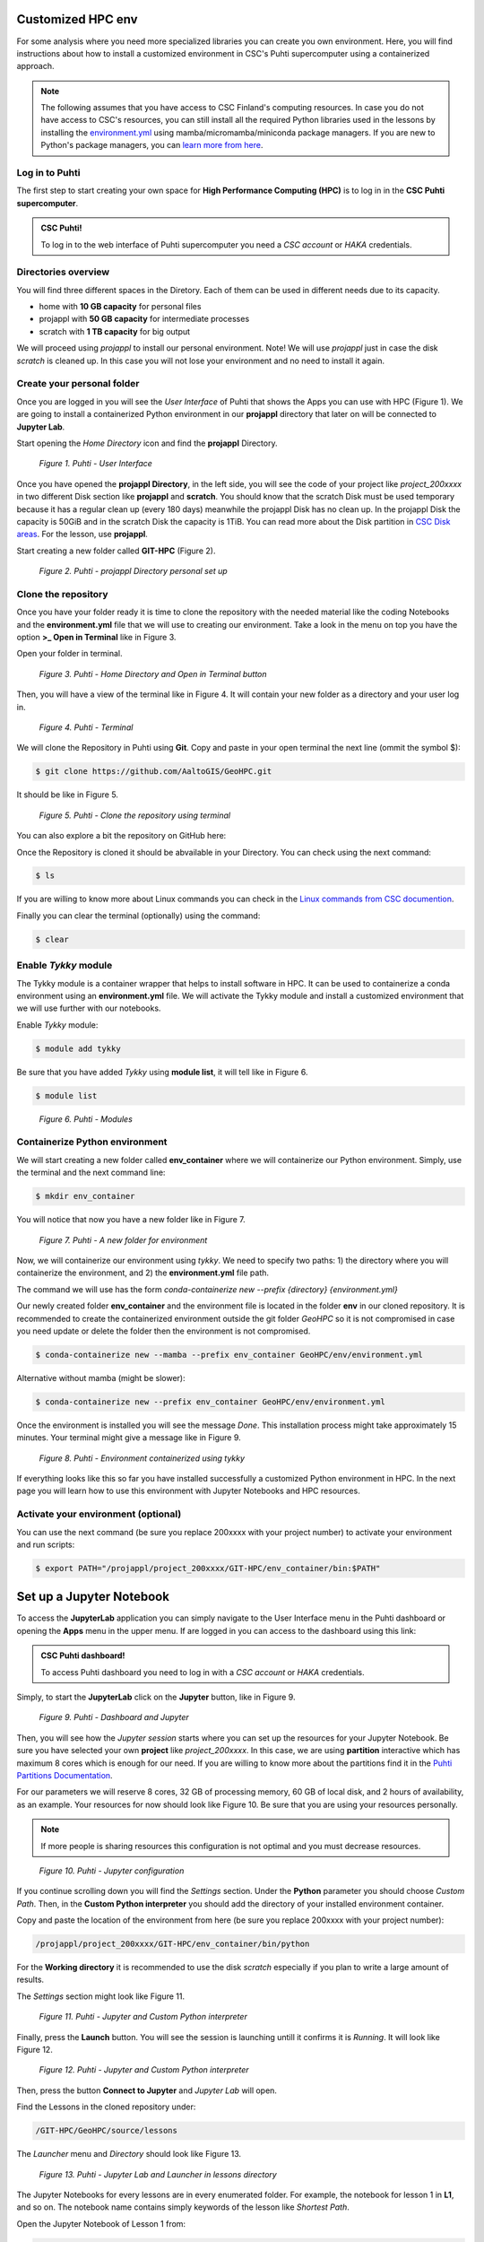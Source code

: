 Customized HPC env
====================

For some analysis where you need more specialized libraries you can create you own environment. Here, you will find instructions about how to install 
a customized environment in CSC's Puhti supercomputer using a containerized approach.

.. note::

   The following assumes that you have access to CSC Finland's computing resources. In case you do not have access to CSC's resources,
   you can still install all the required Python libraries used in the lessons by installing the `environment.yml <https://github.com/AaltoGIS/GeoHPC/blob/master/env/environment.yml>`__
   using mamba/micromamba/miniconda package managers. If you are new to Python's package managers, you can `learn more from here <https://pythongis.org/part1/chapter-01/nb/06-installation.html>`__.


Log in to Puhti
------------------

The first step to start creating your own space for **High Performance Computing (HPC)** 
is to log in in the **CSC Puhti supercomputer**.

.. admonition:: CSC Puhti!

    To log in to the web interface of Puhti supercomputer you need a *CSC account* or *HAKA* credentials.

    .. button-link:: https://www.puhti.csc.fi/public/
            :color: primary
            :shadow:
            :align: center

            👉 Log in to Puhti


Directories overview
----------------------

You will find three different spaces in the Diretory. Each of them can be used in different needs due to its capacity.

- home with **10 GB capacity** for personal files
- projappl with **50 GB capacity** for intermediate processes
- scratch with **1 TB capacity** for big output

We will proceed using *projappl* to install our personal environment. Note! We will use *projappl* just in case the disk *scratch* is cleaned up. 
In this case you will not lose your environment and no need to install it again.


Create your personal folder
-----------------------------

Once you are logged in you will see the *User Interface* of Puhti that shows the Apps you can use with HPC (Figure 1). 
We are going to install a containerized Python environment in our **projappl** directory that later on will be connected to **Jupyter Lab**. 

Start opening the *Home Directory* icon and find the **projappl** Directory.

.. figure:: img/img1.png
    
    *Figure 1. Puhti - User Interface*

Once you have opened the **projappl Directory**, in the left side, you will see the code of your project like *project_200xxxx* 
in two different Disk section like **projappl** and **scratch**. You should know that the scratch Disk must be used temporary 
because it has a regular clean up (every 180 days) meanwhile the projappl Disk has no clean up. In the projappl Disk 
the capacity is 50GiB and in the scratch Disk the capacity is 1TiB. You can read more about the 
Disk partition in `CSC Disk areas <https://docs.csc.fi/computing/disk/>`_. For the lesson, use **projappl**. 

Start creating a new folder called **GIT-HPC** (Figure 2).

.. figure:: img/img2.png
    
    *Figure 2. Puhti - projappl Directory personal set up*


Clone the repository
----------------------

Once you have your folder ready it is time to clone the repository with the needed material like the coding Notebooks and the **environment.yml** file 
that we will use to creating our environment. Take a look in the menu on top you have the option **>_ Open in Terminal** like in Figure 3.

Open your folder in terminal.

.. figure:: img/img3.png
    
    *Figure 3. Puhti - Home Directory and Open in Terminal button*

Then, you will have a view of the terminal like in Figure 4. It will contain your new folder as a directory and your user log in.

.. figure:: img/img4.png
    
    *Figure 4. Puhti - Terminal*

We will clone the Repository in Puhti using **Git**. Copy and paste in your open terminal the next line (ommit the symbol $):

.. code-block:: bash

    $ git clone https://github.com/AaltoGIS/GeoHPC.git

It should be like in Figure 5.

.. figure:: img/img5.png
    
    *Figure 5. Puhti - Clone the repository using terminal*

You can also explore a bit the repository on GitHub here:

.. button-link:: https://github.com/AaltoGIS/GeoHPC
            :color: primary
            :shadow:
            :align: center

            👉 GeoHPC Repository

Once the Repository is cloned it should be abvailable in your Directory. You can check using the next command:

.. code-block:: bash

    $ ls

If you are willing to know more about Linux commands you can check in the `Linux commands from CSC documention <https://docs.csc.fi/support/tutorials/env-guide/using-linux-in-command-line/>`_.

Finally you can clear the terminal (optionally) using the command:


.. code-block:: bash

    $ clear

Enable *Tykky* module
-------------------------

The Tykky module is a container wrapper that helps to install software in HPC. It can be used to containerize a conda environment 
using an **environment.yml** file. We will activate the Tykky module and install a customized environment that we will use further 
with our notebooks.


Enable *Tykky* module:

.. code-block:: bash

    $ module add tykky

Be sure that you have added *Tykky* using **module list**, it will tell like in Figure 6.
    
.. code-block:: bash

    $ module list

.. figure:: img/img6.png
    
    *Figure 6. Puhti - Modules*


Containerize Python environment
---------------------------------

We will start creating a new folder called **env_container** where we will containerize our Python environment. Simply, 
use the terminal and the next command line:

.. code-block:: bash

    $ mkdir env_container

You will notice that now you have a new folder like in Figure 7.

.. figure:: img/img8.png
    
    *Figure 7. Puhti - A new folder for environment*

Now, we will containerize our environment using *tykky*. We need to specify two paths: 1) the directory 
where you will containerize the environment, and 2) the **environment.yml** file path.

The command we will use has the form *conda-containerize new --prefix {directory} {environment.yml}*

Our newly created folder **env_container** and the environment 
file is located in the folder **env** in our cloned repository. It is recommended to create 
the containerized environment outside the git folder *GeoHPC* so it is not compromised in case you need update 
or delete the folder then the environment is not compromised.

.. code-block:: bash

    $ conda-containerize new --mamba --prefix env_container GeoHPC/env/environment.yml

Alternative without mamba (might be slower):

.. code-block:: bash

    $ conda-containerize new --prefix env_container GeoHPC/env/environment.yml


Once the environment is installed you will see the message *Done*. This installation 
process might take approximately 15 minutes. Your terminal might give a message like in Figure 9.

.. figure:: img/img9.png
    
    *Figure 8. Puhti - Environment containerized using tykky*

If everything looks like this so far you have installed successfully a customized Python 
environment in HPC. In the next page you will learn how to use this environment with Jupyter Notebooks and HPC resources. 

Activate your environment (optional)
---------------------------------------

You can use the next command (be sure you replace 200xxxx with your project number) to activate your environment and run scripts:

.. code-block:: bash

    $ export PATH="/projappl/project_200xxxx/GIT-HPC/env_container/bin:$PATH"


Set up a Jupyter Notebook
===========================

To access the **JupyterLab** application you can simply navigate to the User Interface menu in the Puhti dashboard or
opening the **Apps** menu in the upper menu. If are logged in you can access to the dashboard using this link: 

.. admonition:: CSC Puhti dashboard!

    To access Puhti dashboard you need to log in with a *CSC account* or *HAKA* credentials.

    .. button-link:: https://www.puhti.csc.fi/pun/sys/dashboard
            :color: primary
            :shadow:
            :align: center

            👉 Puhti dashboard!

Simply, to start the **JupyterLab** click on the **Jupyter** button, like in Figure 9.

.. figure:: img/img10.png
    
    *Figure 9. Puhti - Dashboard and Jupyter*

Then, you will see how the *Jupyter session* starts where you can set up the resources for your Jupyter Notebook.
Be sure you have selected your own **project** like *project_200xxxx*. In this case, we are using **partition** interactive which has maximum 8 cores 
which is enough for our need. If you are willing to know more about the partitions find it in the 
`Puhti Partitions Documentation <https://docs.csc.fi/computing/running/batch-job-partitions/>`_.

For our parameters we will reserve 8 cores, 32 GB of processing memory, 60 GB of local disk, and 2 hours of availability, as an example.
Your resources for now should look like Figure 10. Be sure that you are using your resources personally. 

.. note::

   If more people is sharing resources this configuration is not optimal and you must decrease resources.

.. figure:: img/img11.png
    :scale: 80%

    *Figure 10. Puhti - Jupyter configuration*

If you continue scrolling down you will find the *Settings* section. Under the **Python** parameter you should choose *Custom Path*. 
Then, in the **Custom Python interpreter** you should add the directory of your installed environment container. 

Copy and paste the location of the environment from here (be sure you replace 200xxxx with your project number):

.. code-block:: bash

    /projappl/project_200xxxx/GIT-HPC/env_container/bin/python

For the **Working directory** it is recommended to use the disk *scratch* especially 
if you plan to write a large amount of results.

The *Settings* section might look like Figure 11.

.. figure:: img/img12.png
    :scale: 80%
    
    *Figure 11. Puhti - Jupyter and Custom Python interpreter*

Finally, press the **Launch** button. 
You will see the session is launching untill it confirms it is *Running*. It will look like Figure 12.

.. figure:: img/img13.png
    
    *Figure 12. Puhti - Jupyter and Custom Python interpreter*

Then, press the button **Connect to Jupyter** and *Jupyter Lab* will open.

Find the Lessons in the cloned repository under:

.. code-block:: bash

    /GIT-HPC/GeoHPC/source/lessons

The *Launcher* menu and *Directory* should look like Figure 13.

.. figure:: img/img14.png
    
    *Figure 13. Puhti - Jupyter Lab and Launcher in lessons directory*

The Jupyter Notebooks for every lessons are in every enumerated folder. For example, the notebook for lesson 1 in **L1**, and so on. 
The notebook name contains simply keywords of the lesson like *Shortest Path*.

Open the Jupyter Notebook of Lesson 1 from:

.. code-block:: bash

    /GIT-HPC/GeoHPC/source/lessons/L1/01_ShortestPath-Parallelization.ipynb

If you have reached until here you are able to start the Lesson 1 using HPC resources and a customized environment container. 
Follow up the instruction in the Jupyter Notebook. 

Happy coding!.


